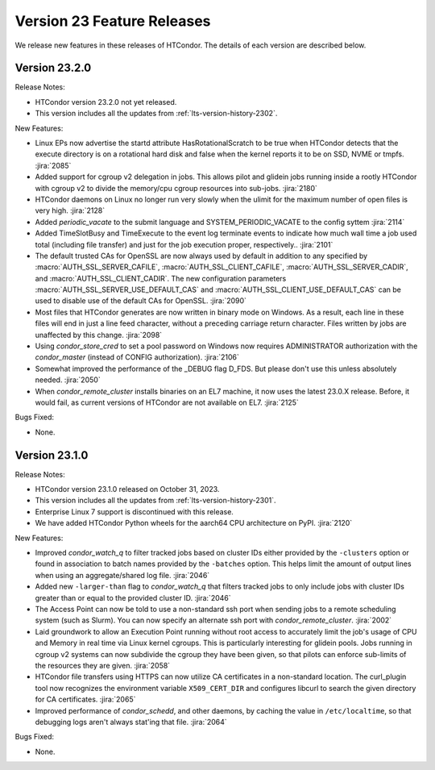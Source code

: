 Version 23 Feature Releases
===========================

We release new features in these releases of HTCondor. The details of each
version are described below.

Version 23.2.0
--------------

Release Notes:

.. HTCondor version 23.2.0 released on Month Date, 2023.

- HTCondor version 23.2.0 not yet released.

- This version includes all the updates from :ref:`lts-version-history-2302`.

New Features:

- Linux EPs now advertise the startd attribute HasRotationalScratch to be
  true when HTCondor detects that the execute directory is on a rotational
  hard disk and false when the kernel reports it to be on SSD, NVME or tmpfs.
  :jira:`2085`

- Added support for cgroup v2 delegation in jobs.  This allows
  pilot and glidein jobs running inside a rootly HTCondor with
  cgroup v2 to divide the memory/cpu cgroup resources into
  sub-jobs.
  :jira:`2180`

- HTCondor daemons on Linux no longer run very slowly when the ulimit
  for the maximum number of open files is very high.
  :jira:`2128`

- Added *periodic_vacate* to the submit language and SYSTEM_PERIODIC_VACATE
  to the config syttem
  :jira:`2114`

- Added TimeSlotBusy and TimeExecute to the event log terminate events
  to indicate how much wall time a job used total (including file transfer)
  and just for the job execution proper, respectively..
  :jira:`2101`

- The default trusted CAs for OpenSSL are now always used by default 
  in addition to any specified by :macro:`AUTH_SSL_SERVER_CAFILE`, 
  :macro:`AUTH_SSL_CLIENT_CAFILE`, :macro:`AUTH_SSL_SERVER_CADIR`, and 
  :macro:`AUTH_SSL_CLIENT_CADIR`. 
  The new configuration parameters :macro:`AUTH_SSL_SERVER_USE_DEFAULT_CAS`
  and :macro:`AUTH_SSL_CLIENT_USE_DEFAULT_CAS` can be used to disable 
  use of the default CAs for OpenSSL. 
  :jira:`2090`

- Most files that HTCondor generates are now written in binary mode on
  Windows. As a result, each line in these files will end in just a
  line feed character, without a preceding carriage return character.
  Files written by jobs are unaffected by this change.
  :jira:`2098`

- Using *condor_store_cred* to set a pool password on Windows now
  requires ADMINISTRATOR authorization with the *condor_master* (instead
  of CONFIG authorization).
  :jira:`2106`

- Somewhat improved the performance of the _DEBUG flag D_FDS.  But please
  don't use this unless absolutely needed.
  :jira:`2050`

- When *condor_remote_cluster* installs binaries on an EL7 machine, it
  now uses the latest 23.0.X release. Before, it would fail, as
  current versions of HTCondor are not available on EL7.
  :jira:`2125`

Bugs Fixed:

- None.

Version 23.1.0
--------------

Release Notes:

- HTCondor version 23.1.0 released on October 31, 2023.

- This version includes all the updates from :ref:`lts-version-history-2301`.

- Enterprise Linux 7 support is discontinued with this release.

- We have added HTCondor Python wheels for the aarch64 CPU architecture on PyPI.
  :jira:`2120`

New Features:

- Improved *condor_watch_q* to filter tracked jobs based on cluster IDs
  either provided by the ``-clusters`` option or found in association
  to batch names provided by the ``-batches`` option. This helps limit
  the amount of output lines when using an aggregate/shared log file.
  :jira:`2046`

- Added new ``-larger-than`` flag to *condor_watch_q* that filters tracked
  jobs to only include jobs with cluster IDs greater than or equal to the
  provided cluster ID.
  :jira:`2046`

- The Access Point can now be told to use a non-standard ssh port when sending
  jobs to a remote scheduling system (such as Slurm).
  You can now specify an alternate ssh port with *condor_remote_cluster*.
  :jira:`2002`

- Laid groundwork to allow an Execution Point running without root access to
  accurately limit the job's usage of CPU and Memory in real time via Linux
  kernel cgroups. This is particularly interesting for glidein pools.
  Jobs running in cgroup v2 systems can now subdivide the cgroup they
  have been given, so that pilots can enforce sub-limits of the resources
  they are given.
  :jira:`2058`

- HTCondor file transfers using HTTPS can now utilize CA certificates
  in a non-standard location.
  The curl_plugin tool now recognizes the environment variable
  ``X509_CERT_DIR`` and configures libcurl to search the given directory for
  CA certificates.
  :jira:`2065`

- Improved performance of *condor_schedd*, and other daemons, by caching the
  value in ``/etc/localtime``, so that debugging logs aren't always stat'ing that
  file.
  :jira:`2064`

Bugs Fixed:

- None.

